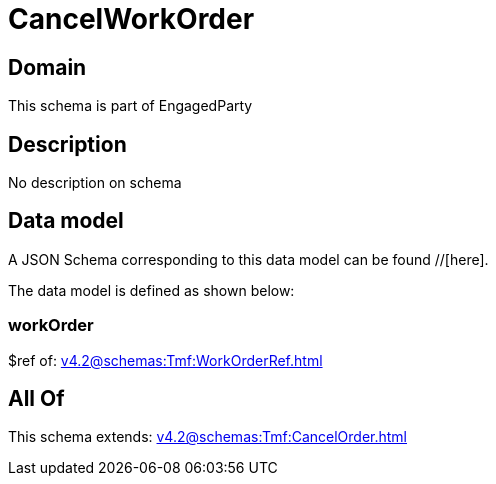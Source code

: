 = CancelWorkOrder

[#domain]
== Domain

This schema is part of EngagedParty

[#description]
== Description
No description on schema


[#data_model]
== Data model

A JSON Schema corresponding to this data model can be found //[here].

The data model is defined as shown below:


=== workOrder
$ref of: xref:v4.2@schemas:Tmf:WorkOrderRef.adoc[]


[#all_of]
== All Of

This schema extends: xref:v4.2@schemas:Tmf:CancelOrder.adoc[]
